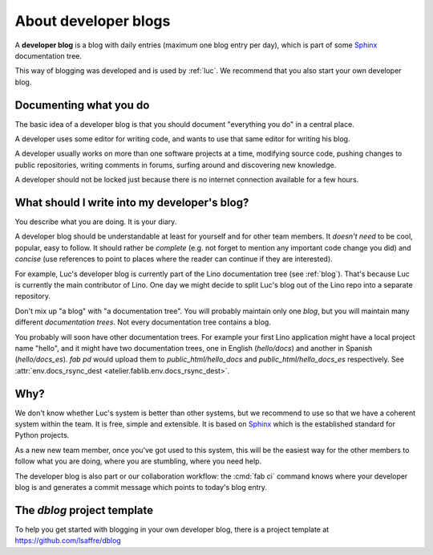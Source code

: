 .. _devblog:

=====================
About developer blogs
=====================

A **developer blog** is a blog with daily entries (maximum one blog entry
per day), which is part of some `Sphinx <http://sphinx-doc.org/>`_
documentation tree.

This way of blogging was developed and is used by :ref:`luc`.  We
recommend that you also start your own developer blog.


Documenting what you do
=======================

The basic idea of a developer blog is that you should document
"everything you do" in a central place.

A developer uses some editor for writing code, and wants to use that
same editor for writing his blog.

A developer usually works on more than one software projects at a
time, modifying source code, pushing changes to public repositories,
writing comments in forums, surfing around and discovering new
knowledge.

A developer should not be locked just because there is no internet
connection available for a few hours.

What should I write into my developer's blog?
=============================================

You describe what you are doing.  It is your diary.

A developer blog should be understandable at least for yourself and
for other team members. It *doesn't need* to be cool, popular, easy to
follow. It should rather be *complete* (e.g. not forget to mention any
important code change you did) and *concise* (use references to point
to places where the reader can continue if they are interested).

For example, Luc's developer blog is currently part of the Lino
documentation tree (see :ref:`blog`). That's because Luc is currently
the main contributor of Lino. One day we might decide to split Luc's
blog out of the Lino repo into a separate repository.

Don't mix up "a blog" with "a documentation tree".  You will probably
maintain only one *blog*, but you will maintain many different
*documentation trees*. Not every documentation tree contains a blog.

You probably will soon have other documentation trees. For example
your first Lino application might have a local project name "hello",
and it might have two documentation trees, one in English
(`hello/docs`) and another in Spanish (`hello/docs_es`). `fab pd`
would upload them to `public_html/hello_docs` and
`public_html/hello_docs_es` respectively.  See
:attr:`env.docs_rsync_dest <atelier.fablib.env.docs_rsync_dest>`.


Why?
====

We don't know whether Luc's system is better than other systems, but
we recommend to use so that we have a coherent system within the team.
It is free, simple and extensible.  It is based on `Sphinx
<http://sphinx-doc.org/>`_ which is the established standard for
Python projects.

As a new new team member, once you've got used to this system, this
will be the easiest way for the other members to follow what you are
doing, where you are stumbling, where you need help.

The developer blog is also part or our collaboration workflow: the
:cmd:`fab ci` command knows where your developer blog is and generates
a commit message which points to today's blog entry.


.. _dblog:

The `dblog` project template
============================

To help you get started with blogging in your own developer blog,
there is a project template at https://github.com/lsaffre/dblog


